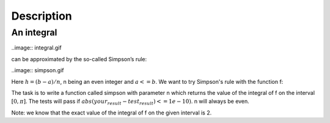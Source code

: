 Description
===========

An integral
~~~~~~~~~~~

..image:: integral.gif

can be approximated by the so-called Simpson’s rule:

..image:: simpson.gif

Here :math:`h = (b-a)/n`, n being an even integer and :math:`a <= b`. We want to try Simpson's rule with the function f:

.. image:: function.gif

The task is to write a function called simpson with parameter n which returns the value of the integral of f on the interval  :math:`[0,\pi]`. The tests will pass if :math:`abs(your_result - test_result) <= 1e-10)`. n will always be even.

Note: we know that the exact value of the integral of f on the given interval is 2.
